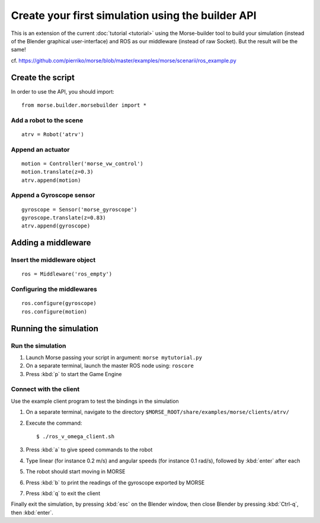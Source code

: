 Create your first simulation using the builder API
==================================================

This is an extension of the current :doc:`tutorial <tutorial>` using the Morse-builder tool to build your simulation (instead of the Blender graphical user-interface) and ROS as our middleware (instead of raw Socket). But the result will be the same!

cf. https://github.com/pierriko/morse/blob/master/examples/morse/scenarii/ros_example.py

Create the script
-----------------

In order to use the API, you should import::

    from morse.builder.morsebuilder import *

Add a robot to the scene
++++++++++++++++++++++++
::

    atrv = Robot('atrv')

Append an actuator
++++++++++++++++++
::

    motion = Controller('morse_vw_control')
    motion.translate(z=0.3)
    atrv.append(motion)

Append a Gyroscope sensor
+++++++++++++++++++++++++
::

    gyroscope = Sensor('morse_gyroscope')
    gyroscope.translate(z=0.83)
    atrv.append(gyroscope)

Adding a middleware
-------------------

Insert the middleware object
++++++++++++++++++++++++++++
::

    ros = Middleware('ros_empty')

Configuring the middlewares
+++++++++++++++++++++++++++
::

    ros.configure(gyroscope)
    ros.configure(motion)

Running the simulation
----------------------

Run the simulation
++++++++++++++++++

#. Launch Morse passing your script in argument: ``morse mytutorial.py``
#. On a separate terminal, launch the master ROS node using: ``roscore``
#. Press :kbd:`p` to start the Game Engine

Connect with the client
+++++++++++++++++++++++

Use the example client program to test the bindings in the simulation

#. On a separate terminal, navigate to the directory ``$MORSE_ROOT/share/examples/morse/clients/atrv/``
#. Execute the command::

    $ ./ros_v_omega_client.sh

#. Press :kbd:`a` to give speed commands to the robot
#. Type linear (for instance 0.2 m/s) and angular speeds (for instance 0.1 rad/s), followed by :kbd:`enter` after each
#. The robot should start moving in MORSE
#. Press :kbd:`b` to print the readings of the gyroscope exported by MORSE
#. Press :kbd:`q` to exit the client

Finally exit the simulation, by pressing :kbd:`esc` on the Blender window, then close Blender by pressing :kbd:`Ctrl-q`, then :kbd:`enter`.
